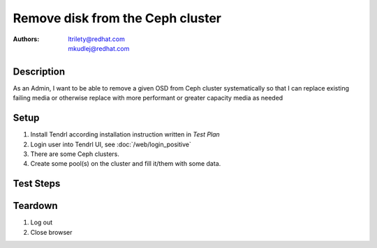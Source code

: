Remove disk from the Ceph cluster
**********************************

:authors: 
          - ltrilety@redhat.com
          - mkudlej@redhat.com

Description
===========

As an Admin, I want to be able to remove a given OSD from Ceph cluster systematically so that I can replace
existing failing media or otherwise replace with more performant or greater capacity media as needed

Setup
=====
#. Install Tendrl according installation instruction written in *Test Plan*

#. Login user into Tendrl UI, see :doc:`/web/login_positive`

#. There are some Ceph clusters.

#. Create some pool(s) on the cluster and fill it/them with some data.

Test Steps
==========

.. test_step:: 1

    Find an option for disk removal from node

.. test_result:: 1

    The option is available

.. test_step:: 2

    Choose some OSD node which is not part of pool and follow required steps for disk removal

.. test_result:: 2

    First the disk state change to some which indicates that the disk will be removed and then
    the disk is removed successfuly, it's not visible on UI and number of disks is reduced for the node.
    Verify that cluster size is reduced properly.
    Verify what happens to storage profiles - size of the related one should be reduced in cluster.
    If the disk is the last one in cluster there should be some error printed and removal should fail.

.. test_step:: 3

    Choose some OSD node which is part of some pool and follow required steps for disk removal

.. test_result:: 3

    First the disk state change to some which indicates that the disk will be removed.
    Verify that some operation for transfer/rebalance data is started.
    If there is not enough space on remaining disks for the pool UI should print some error message
    and the operation fail or tell that to user and let him/her decide if he/she wants to continue.
    Verify that later the disk is removed successfuly,
    it's not visible on UI and number of disks is reduced for the node.
    Verify that cluster and pool sizes are reduced properly.
    Verify what happens to storage profiles - size of the related one should be reduced in cluster.
    Verify that all data are still available on the pool.
    If the disk is the last one in pool there should be some error printed and removal should fail. ??

Teardown
========
#. Log out

#. Close browser
